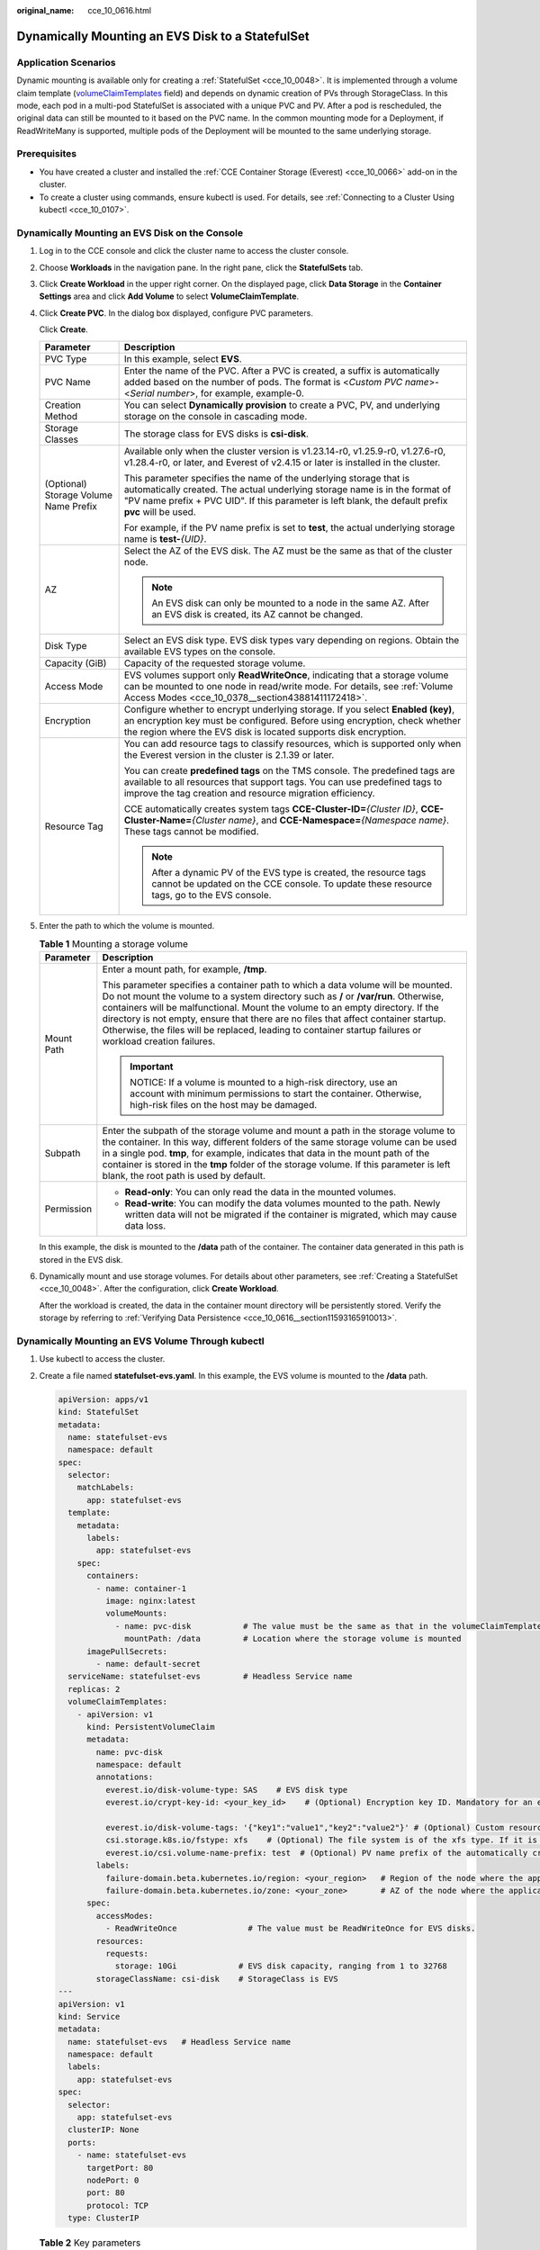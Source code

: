 :original_name: cce_10_0616.html

.. _cce_10_0616:

Dynamically Mounting an EVS Disk to a StatefulSet
=================================================

Application Scenarios
---------------------

Dynamic mounting is available only for creating a :ref:`StatefulSet <cce_10_0048>`. It is implemented through a volume claim template (`volumeClaimTemplates <https://kubernetes.io/docs/concepts/workloads/controllers/statefulset/#volume-claim-templates>`__ field) and depends on dynamic creation of PVs through StorageClass. In this mode, each pod in a multi-pod StatefulSet is associated with a unique PVC and PV. After a pod is rescheduled, the original data can still be mounted to it based on the PVC name. In the common mounting mode for a Deployment, if ReadWriteMany is supported, multiple pods of the Deployment will be mounted to the same underlying storage.

Prerequisites
-------------

-  You have created a cluster and installed the :ref:`CCE Container Storage (Everest) <cce_10_0066>` add-on in the cluster.
-  To create a cluster using commands, ensure kubectl is used. For details, see :ref:`Connecting to a Cluster Using kubectl <cce_10_0107>`.

Dynamically Mounting an EVS Disk on the Console
-----------------------------------------------

#. Log in to the CCE console and click the cluster name to access the cluster console.

#. Choose **Workloads** in the navigation pane. In the right pane, click the **StatefulSets** tab.

#. Click **Create Workload** in the upper right corner. On the displayed page, click **Data Storage** in the **Container Settings** area and click **Add Volume** to select **VolumeClaimTemplate**.

#. Click **Create PVC**. In the dialog box displayed, configure PVC parameters.

   Click **Create**.

   +---------------------------------------+---------------------------------------------------------------------------------------------------------------------------------------------------------------------------------------------------------------------------------------------------------+
   | Parameter                             | Description                                                                                                                                                                                                                                             |
   +=======================================+=========================================================================================================================================================================================================================================================+
   | PVC Type                              | In this example, select **EVS**.                                                                                                                                                                                                                        |
   +---------------------------------------+---------------------------------------------------------------------------------------------------------------------------------------------------------------------------------------------------------------------------------------------------------+
   | PVC Name                              | Enter the name of the PVC. After a PVC is created, a suffix is automatically added based on the number of pods. The format is <*Custom PVC name*>-<*Serial number*>, for example, example-0.                                                            |
   +---------------------------------------+---------------------------------------------------------------------------------------------------------------------------------------------------------------------------------------------------------------------------------------------------------+
   | Creation Method                       | You can select **Dynamically provision** to create a PVC, PV, and underlying storage on the console in cascading mode.                                                                                                                                  |
   +---------------------------------------+---------------------------------------------------------------------------------------------------------------------------------------------------------------------------------------------------------------------------------------------------------+
   | Storage Classes                       | The storage class for EVS disks is **csi-disk**.                                                                                                                                                                                                        |
   +---------------------------------------+---------------------------------------------------------------------------------------------------------------------------------------------------------------------------------------------------------------------------------------------------------+
   | (Optional) Storage Volume Name Prefix | Available only when the cluster version is v1.23.14-r0, v1.25.9-r0, v1.27.6-r0, v1.28.4-r0, or later, and Everest of v2.4.15 or later is installed in the cluster.                                                                                      |
   |                                       |                                                                                                                                                                                                                                                         |
   |                                       | This parameter specifies the name of the underlying storage that is automatically created. The actual underlying storage name is in the format of "PV name prefix + PVC UID". If this parameter is left blank, the default prefix **pvc** will be used. |
   |                                       |                                                                                                                                                                                                                                                         |
   |                                       | For example, if the PV name prefix is set to **test**, the actual underlying storage name is **test-**\ *{UID}*.                                                                                                                                        |
   +---------------------------------------+---------------------------------------------------------------------------------------------------------------------------------------------------------------------------------------------------------------------------------------------------------+
   | AZ                                    | Select the AZ of the EVS disk. The AZ must be the same as that of the cluster node.                                                                                                                                                                     |
   |                                       |                                                                                                                                                                                                                                                         |
   |                                       | .. note::                                                                                                                                                                                                                                               |
   |                                       |                                                                                                                                                                                                                                                         |
   |                                       |    An EVS disk can only be mounted to a node in the same AZ. After an EVS disk is created, its AZ cannot be changed.                                                                                                                                    |
   +---------------------------------------+---------------------------------------------------------------------------------------------------------------------------------------------------------------------------------------------------------------------------------------------------------+
   | Disk Type                             | Select an EVS disk type. EVS disk types vary depending on regions. Obtain the available EVS types on the console.                                                                                                                                       |
   +---------------------------------------+---------------------------------------------------------------------------------------------------------------------------------------------------------------------------------------------------------------------------------------------------------+
   | Capacity (GiB)                        | Capacity of the requested storage volume.                                                                                                                                                                                                               |
   +---------------------------------------+---------------------------------------------------------------------------------------------------------------------------------------------------------------------------------------------------------------------------------------------------------+
   | Access Mode                           | EVS volumes support only **ReadWriteOnce**, indicating that a storage volume can be mounted to one node in read/write mode. For details, see :ref:`Volume Access Modes <cce_10_0378__section43881411172418>`.                                           |
   +---------------------------------------+---------------------------------------------------------------------------------------------------------------------------------------------------------------------------------------------------------------------------------------------------------+
   | Encryption                            | Configure whether to encrypt underlying storage. If you select **Enabled (key)**, an encryption key must be configured. Before using encryption, check whether the region where the EVS disk is located supports disk encryption.                       |
   +---------------------------------------+---------------------------------------------------------------------------------------------------------------------------------------------------------------------------------------------------------------------------------------------------------+
   | Resource Tag                          | You can add resource tags to classify resources, which is supported only when the Everest version in the cluster is 2.1.39 or later.                                                                                                                    |
   |                                       |                                                                                                                                                                                                                                                         |
   |                                       | You can create **predefined tags** on the TMS console. The predefined tags are available to all resources that support tags. You can use predefined tags to improve the tag creation and resource migration efficiency.                                 |
   |                                       |                                                                                                                                                                                                                                                         |
   |                                       | CCE automatically creates system tags **CCE-Cluster-ID=**\ *{Cluster ID}*, **CCE-Cluster-Name=**\ *{Cluster name}*, and **CCE-Namespace=**\ *{Namespace name}*. These tags cannot be modified.                                                          |
   |                                       |                                                                                                                                                                                                                                                         |
   |                                       | .. note::                                                                                                                                                                                                                                               |
   |                                       |                                                                                                                                                                                                                                                         |
   |                                       |    After a dynamic PV of the EVS type is created, the resource tags cannot be updated on the CCE console. To update these resource tags, go to the EVS console.                                                                                         |
   +---------------------------------------+---------------------------------------------------------------------------------------------------------------------------------------------------------------------------------------------------------------------------------------------------------+

#. Enter the path to which the volume is mounted.

   .. table:: **Table 1** Mounting a storage volume

      +-----------------------------------+--------------------------------------------------------------------------------------------------------------------------------------------------------------------------------------------------------------------------------------------------------------------------------------------------------------------------------------------------------------------------------------------------------------------------------------------------------------+
      | Parameter                         | Description                                                                                                                                                                                                                                                                                                                                                                                                                                                  |
      +===================================+==============================================================================================================================================================================================================================================================================================================================================================================================================================================================+
      | Mount Path                        | Enter a mount path, for example, **/tmp**.                                                                                                                                                                                                                                                                                                                                                                                                                   |
      |                                   |                                                                                                                                                                                                                                                                                                                                                                                                                                                              |
      |                                   | This parameter specifies a container path to which a data volume will be mounted. Do not mount the volume to a system directory such as **/** or **/var/run**. Otherwise, containers will be malfunctional. Mount the volume to an empty directory. If the directory is not empty, ensure that there are no files that affect container startup. Otherwise, the files will be replaced, leading to container startup failures or workload creation failures. |
      |                                   |                                                                                                                                                                                                                                                                                                                                                                                                                                                              |
      |                                   | .. important::                                                                                                                                                                                                                                                                                                                                                                                                                                               |
      |                                   |                                                                                                                                                                                                                                                                                                                                                                                                                                                              |
      |                                   |    NOTICE:                                                                                                                                                                                                                                                                                                                                                                                                                                                   |
      |                                   |    If a volume is mounted to a high-risk directory, use an account with minimum permissions to start the container. Otherwise, high-risk files on the host may be damaged.                                                                                                                                                                                                                                                                                   |
      +-----------------------------------+--------------------------------------------------------------------------------------------------------------------------------------------------------------------------------------------------------------------------------------------------------------------------------------------------------------------------------------------------------------------------------------------------------------------------------------------------------------+
      | Subpath                           | Enter the subpath of the storage volume and mount a path in the storage volume to the container. In this way, different folders of the same storage volume can be used in a single pod. **tmp**, for example, indicates that data in the mount path of the container is stored in the **tmp** folder of the storage volume. If this parameter is left blank, the root path is used by default.                                                               |
      +-----------------------------------+--------------------------------------------------------------------------------------------------------------------------------------------------------------------------------------------------------------------------------------------------------------------------------------------------------------------------------------------------------------------------------------------------------------------------------------------------------------+
      | Permission                        | -  **Read-only**: You can only read the data in the mounted volumes.                                                                                                                                                                                                                                                                                                                                                                                         |
      |                                   | -  **Read-write**: You can modify the data volumes mounted to the path. Newly written data will not be migrated if the container is migrated, which may cause data loss.                                                                                                                                                                                                                                                                                     |
      +-----------------------------------+--------------------------------------------------------------------------------------------------------------------------------------------------------------------------------------------------------------------------------------------------------------------------------------------------------------------------------------------------------------------------------------------------------------------------------------------------------------+

   In this example, the disk is mounted to the **/data** path of the container. The container data generated in this path is stored in the EVS disk.

#. Dynamically mount and use storage volumes. For details about other parameters, see :ref:`Creating a StatefulSet <cce_10_0048>`. After the configuration, click **Create Workload**.

   After the workload is created, the data in the container mount directory will be persistently stored. Verify the storage by referring to :ref:`Verifying Data Persistence <cce_10_0616__section11593165910013>`.

Dynamically Mounting an EVS Volume Through kubectl
--------------------------------------------------

#. Use kubectl to access the cluster.

#. Create a file named **statefulset-evs.yaml**. In this example, the EVS volume is mounted to the **/data** path.

   .. code-block::

      apiVersion: apps/v1
      kind: StatefulSet
      metadata:
        name: statefulset-evs
        namespace: default
      spec:
        selector:
          matchLabels:
            app: statefulset-evs
        template:
          metadata:
            labels:
              app: statefulset-evs
          spec:
            containers:
              - name: container-1
                image: nginx:latest
                volumeMounts:
                  - name: pvc-disk           # The value must be the same as that in the volumeClaimTemplates field.
                    mountPath: /data         # Location where the storage volume is mounted
            imagePullSecrets:
              - name: default-secret
        serviceName: statefulset-evs         # Headless Service name
        replicas: 2
        volumeClaimTemplates:
          - apiVersion: v1
            kind: PersistentVolumeClaim
            metadata:
              name: pvc-disk
              namespace: default
              annotations:
                everest.io/disk-volume-type: SAS    # EVS disk type
                everest.io/crypt-key-id: <your_key_id>    # (Optional) Encryption key ID. Mandatory for an encrypted disk.

                everest.io/disk-volume-tags: '{"key1":"value1","key2":"value2"}' # (Optional) Custom resource tags
                csi.storage.k8s.io/fstype: xfs    # (Optional) The file system is of the xfs type. If it is left blank, ext4 will be used by default.
                everest.io/csi.volume-name-prefix: test  # (Optional) PV name prefix of the automatically created underlying storage
              labels:
                failure-domain.beta.kubernetes.io/region: <your_region>   # Region of the node where the application is to be deployed
                failure-domain.beta.kubernetes.io/zone: <your_zone>       # AZ of the node where the application is to be deployed
            spec:
              accessModes:
                - ReadWriteOnce               # The value must be ReadWriteOnce for EVS disks.
              resources:
                requests:
                  storage: 10Gi             # EVS disk capacity, ranging from 1 to 32768
              storageClassName: csi-disk    # StorageClass is EVS
      ---
      apiVersion: v1
      kind: Service
      metadata:
        name: statefulset-evs   # Headless Service name
        namespace: default
        labels:
          app: statefulset-evs
      spec:
        selector:
          app: statefulset-evs
        clusterIP: None
        ports:
          - name: statefulset-evs
            targetPort: 80
            nodePort: 0
            port: 80
            protocol: TCP
        type: ClusterIP

   .. table:: **Table 2** Key parameters

      +------------------------------------------+-----------------------+--------------------------------------------------------------------------------------------------------------------------------------------------------------------------------------------------------------------------------------------------------------------------------------------------------------------------+
      | Parameter                                | Mandatory             | Description                                                                                                                                                                                                                                                                                                              |
      +==========================================+=======================+==========================================================================================================================================================================================================================================================================================================================+
      | failure-domain.beta.kubernetes.io/region | Yes                   | Region where the cluster is located.                                                                                                                                                                                                                                                                                     |
      |                                          |                       |                                                                                                                                                                                                                                                                                                                          |
      |                                          |                       | For details about the value of **region**, see `Regions and Endpoints <https://docs.otc.t-systems.com/regions-and-endpoints/index.html>`__.                                                                                                                                                                              |
      +------------------------------------------+-----------------------+--------------------------------------------------------------------------------------------------------------------------------------------------------------------------------------------------------------------------------------------------------------------------------------------------------------------------+
      | failure-domain.beta.kubernetes.io/zone   | Yes                   | AZ where the EVS volume is created. It must be the same as the AZ planned for the workload.                                                                                                                                                                                                                              |
      |                                          |                       |                                                                                                                                                                                                                                                                                                                          |
      |                                          |                       | For details about the value of **zone**, see `Regions and Endpoints <https://docs.otc.t-systems.com/regions-and-endpoints/index.html>`__.                                                                                                                                                                                |
      +------------------------------------------+-----------------------+--------------------------------------------------------------------------------------------------------------------------------------------------------------------------------------------------------------------------------------------------------------------------------------------------------------------------+
      | everest.io/disk-volume-type              | Yes                   | EVS disk type. All letters are in uppercase.                                                                                                                                                                                                                                                                             |
      |                                          |                       |                                                                                                                                                                                                                                                                                                                          |
      |                                          |                       | -  **SATA**: common I/O                                                                                                                                                                                                                                                                                                  |
      |                                          |                       | -  **SAS**: high I/O                                                                                                                                                                                                                                                                                                     |
      |                                          |                       | -  **SSD**: ultra-high I/O                                                                                                                                                                                                                                                                                               |
      +------------------------------------------+-----------------------+--------------------------------------------------------------------------------------------------------------------------------------------------------------------------------------------------------------------------------------------------------------------------------------------------------------------------+
      | everest.io/crypt-key-id                  | No                    | Mandatory when the EVS disk is encrypted. Enter the encryption key ID selected during EVS disk creation.                                                                                                                                                                                                                 |
      |                                          |                       |                                                                                                                                                                                                                                                                                                                          |
      |                                          |                       | To obtain an encryption key ID, log in to the **Cloud Server Console**. In the navigation pane, choose **Elastic Volume Service** > **Disks**. Click the name of the target EVS disk to go to its details page. On the **Summary** tab page, copy the value of **KMS Key ID** in the **Configuration Information** area. |
      +------------------------------------------+-----------------------+--------------------------------------------------------------------------------------------------------------------------------------------------------------------------------------------------------------------------------------------------------------------------------------------------------------------------+
      | everest.io/disk-volume-tags              | No                    | This field is optional. It is supported when the Everest version in the cluster is 2.1.39 or later.                                                                                                                                                                                                                      |
      |                                          |                       |                                                                                                                                                                                                                                                                                                                          |
      |                                          |                       | You can add resource tags to classify resources.                                                                                                                                                                                                                                                                         |
      |                                          |                       |                                                                                                                                                                                                                                                                                                                          |
      |                                          |                       | You can create **predefined tags** on the TMS console. The predefined tags are available to all resources that support tags. You can use predefined tags to improve the tag creation and resource migration efficiency.                                                                                                  |
      |                                          |                       |                                                                                                                                                                                                                                                                                                                          |
      |                                          |                       | CCE automatically creates system tags **CCE-Cluster-ID=**\ *{Cluster ID}*, **CCE-Cluster-Name=**\ *{Cluster name}*, and **CCE-Namespace=**\ *{Namespace name}*. These tags cannot be modified.                                                                                                                           |
      +------------------------------------------+-----------------------+--------------------------------------------------------------------------------------------------------------------------------------------------------------------------------------------------------------------------------------------------------------------------------------------------------------------------+
      | csi.storage.k8s.io/fstype                | No                    | This field is optional. It is supported by nodes running CentOS 7 or Ubuntu 22.04, and the Everest version in the cluster must be 2.1.53 or later.                                                                                                                                                                       |
      |                                          |                       |                                                                                                                                                                                                                                                                                                                          |
      |                                          |                       | You can use it to configure a file system type, which can be **ext4** or **xfs**. If it is left blank, the default value **ext4** will be used.                                                                                                                                                                          |
      +------------------------------------------+-----------------------+--------------------------------------------------------------------------------------------------------------------------------------------------------------------------------------------------------------------------------------------------------------------------------------------------------------------------+
      | everest.io/csi.volume-name-prefix        | No                    | (Optional) This parameter is available only when the cluster version is v1.23.14-r0, v1.25.9-r0, v1.27.6-r0, v1.28.4-r0, or later, and Everest of v2.4.15 or later is installed in the cluster.                                                                                                                          |
      |                                          |                       |                                                                                                                                                                                                                                                                                                                          |
      |                                          |                       | This parameter specifies the name of the underlying storage that is automatically created. The actual underlying storage name is in the format of "PV name prefix + PVC UID". If this parameter is left blank, the default prefix **pvc** will be used.                                                                  |
      |                                          |                       |                                                                                                                                                                                                                                                                                                                          |
      |                                          |                       | Enter 1 to 26 characters that cannot start or end with a hyphen (-). Only lowercase letters, digits, and hyphens (-) are allowed.                                                                                                                                                                                        |
      |                                          |                       |                                                                                                                                                                                                                                                                                                                          |
      |                                          |                       | For example, if the PV name prefix is set to **test**, the actual underlying storage name is **test-**\ *{UID}*.                                                                                                                                                                                                         |
      +------------------------------------------+-----------------------+--------------------------------------------------------------------------------------------------------------------------------------------------------------------------------------------------------------------------------------------------------------------------------------------------------------------------+
      | storage                                  | Yes                   | Requested PVC capacity, in Gi. The value ranges from **1** to **32768**.                                                                                                                                                                                                                                                 |
      +------------------------------------------+-----------------------+--------------------------------------------------------------------------------------------------------------------------------------------------------------------------------------------------------------------------------------------------------------------------------------------------------------------------+
      | storageClassName                         | Yes                   | The storage class for EVS disks is **csi-disk**.                                                                                                                                                                                                                                                                         |
      +------------------------------------------+-----------------------+--------------------------------------------------------------------------------------------------------------------------------------------------------------------------------------------------------------------------------------------------------------------------------------------------------------------------+

#. Run the following command to create a workload to which the EVS volume is mounted:

   .. code-block::

      kubectl apply -f statefulset-evs.yaml

   After the workload is created, the data in the container mount directory will be persistently stored. Verify the storage by referring to :ref:`Verifying Data Persistence <cce_10_0616__section11593165910013>`.

.. _cce_10_0616__section11593165910013:

Verifying Data Persistence
--------------------------

#. View the deployed application and EVS volume files.

   a. Run the following command to view the created pod:

      .. code-block::

         kubectl get pod | grep statefulset-evs

      Expected output:

      .. code-block::

         statefulset-evs-0          1/1     Running   0             45s
         statefulset-evs-1          1/1     Running   0             28s

   b. Run the following command to check whether the EVS volume has been mounted to the **/data** path:

      .. code-block::

         kubectl exec statefulset-evs-0 -- df | grep data

      Expected output:

      .. code-block::

         /dev/sdd              10255636     36888  10202364   0% /data

   c. Run the following command to check the files in the **/data** path:

      .. code-block::

         kubectl exec statefulset-evs-0 -- ls /data

      Expected output:

      .. code-block::

         lost+found

#. Run the following command to create a file named **static** in the **/data** path:

   .. code-block::

      kubectl exec statefulset-evs-0 --  touch /data/static

#. Run the following command to check the files in the **/data** path:

   .. code-block::

      kubectl exec statefulset-evs-0 -- ls /data

   Expected output:

   .. code-block::

      lost+found
      static

#. Run the following command to delete the pod named **web-evs-auto-0**:

   .. code-block::

      kubectl delete pod statefulset-evs-0

   Expected output:

   .. code-block::

      pod "statefulset-evs-0" deleted

#. After the deletion, the StatefulSet controller automatically creates a replica with the same name. Run the following command to check whether the files in the **/data** path have been modified:

   .. code-block::

      kubectl exec statefulset-evs-0 -- ls /data

   Expected output:

   .. code-block::

      lost+found
      static

   The **static** file is retained, indicating that the data in the EVS volume can be stored persistently.

Related Operations
------------------

You can also perform the operations listed in :ref:`Table 3 <cce_10_0616__cce_10_0615_table1619535674020>`.

.. _cce_10_0616__cce_10_0615_table1619535674020:

.. table:: **Table 3** Related operations

   +---------------------------------------+--------------------------------------------------------------------------------------------------------------------------------------------+---------------------------------------------------------------------------------------------------------------------------------------------------------------------------------+
   | Operation                             | Description                                                                                                                                | Procedure                                                                                                                                                                       |
   +=======================================+============================================================================================================================================+=================================================================================================================================================================================+
   | Expanding the capacity of an EVS disk | Quickly expand the capacity of an attached EVS disk on the CCE console.                                                                    | #. Choose **Storage** in the navigation pane. In the right pane, click the **PVCs** tab. Click **More** in the **Operation** column of the target PVC and select **Scale-out**. |
   |                                       |                                                                                                                                            | #. Enter the capacity to be added and click **OK**.                                                                                                                             |
   +---------------------------------------+--------------------------------------------------------------------------------------------------------------------------------------------+---------------------------------------------------------------------------------------------------------------------------------------------------------------------------------+
   | Viewing events                        | View event names, event types, number of occurrences, Kubernetes events, first occurrence time, and last occurrence time of the PVC or PV. | #. Choose **Storage** in the navigation pane. In the right pane, click the **PVCs** or **PVs** tab.                                                                             |
   |                                       |                                                                                                                                            | #. Click **View Events** in the **Operation** column of the target PVC or PV to view events generated within one hour (events are retained for one hour).                       |
   +---------------------------------------+--------------------------------------------------------------------------------------------------------------------------------------------+---------------------------------------------------------------------------------------------------------------------------------------------------------------------------------+
   | Viewing a YAML file                   | View, copy, or download the YAML file of a PVC or PV.                                                                                      | #. Choose **Storage** in the navigation pane. In the right pane, click the **PVCs** or **PVs** tab.                                                                             |
   |                                       |                                                                                                                                            | #. Click **View YAML** in the **Operation** column of the target PVC or PV to view or download the YAML.                                                                        |
   +---------------------------------------+--------------------------------------------------------------------------------------------------------------------------------------------+---------------------------------------------------------------------------------------------------------------------------------------------------------------------------------+
